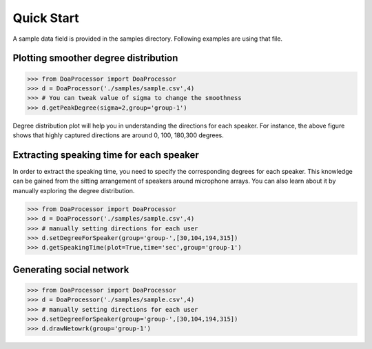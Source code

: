 Quick Start
===================
A sample data field is provided in the samples directory. Following examples are using that file.

Plotting smoother degree distribution
-------------------------------------
>>> from DoaProcessor import DoaProcessor
>>> d = DoaProcessor('./samples/sample.csv',4)
>>> # You can tweak value of sigma to change the smoothness
>>> d.getPeakDegree(sigma=2,group='group-1')

.. image:: images/peak-1.png

Degree distribution plot will help you in understanding the directions for each speaker. For instance, the above figure
shows that highly captured directions are around 0, 100, 180,300 degrees.


Extracting speaking time for each speaker
-------------------------------------------
In order to extract the speaking time, you need to specify the corresponding degrees for each speaker.
This knowledge can be gained from the sitting arrangement of speakers around microphone arrays. You can also learn about it by manually exploring the degree distribution.

>>> from DoaProcessor import DoaProcessor
>>> d = DoaProcessor('./samples/sample.csv',4)
>>> # manually setting directions for each user
>>> d.setDegreeForSpeaker(group='group-',[30,104,194,315])
>>> d.getSpeakingTime(plot=True,time='sec',group='group-1')

.. image:: images/spk.png


Generating social network
----------------------------
>>> from DoaProcessor import DoaProcessor
>>> d = DoaProcessor('./samples/sample.csv',4)
>>> # manually setting directions for each user
>>> d.setDegreeForSpeaker(group='group-',[30,104,194,315])
>>> d.drawNetowrk(group='group-1')

.. image:: images/net.png
